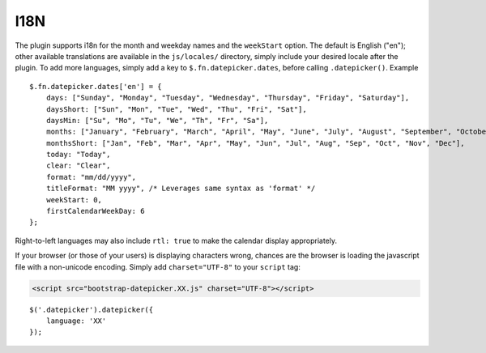I18N
====

The plugin supports i18n for the month and weekday names and the ``weekStart`` option.  The default is English ("en"); other available translations are available in the ``js/locales/`` directory, simply include your desired locale after the plugin.  To add more languages, simply add a key to ``$.fn.datepicker.dates``, before calling ``.datepicker()``.  Example

::

    $.fn.datepicker.dates['en'] = {
        days: ["Sunday", "Monday", "Tuesday", "Wednesday", "Thursday", "Friday", "Saturday"],
        daysShort: ["Sun", "Mon", "Tue", "Wed", "Thu", "Fri", "Sat"],
        daysMin: ["Su", "Mo", "Tu", "We", "Th", "Fr", "Sa"],
        months: ["January", "February", "March", "April", "May", "June", "July", "August", "September", "October", "November", "December"],
        monthsShort: ["Jan", "Feb", "Mar", "Apr", "May", "Jun", "Jul", "Aug", "Sep", "Oct", "Nov", "Dec"],
        today: "Today",
        clear: "Clear",
        format: "mm/dd/yyyy",
        titleFormat: "MM yyyy", /* Leverages same syntax as 'format' */
        weekStart: 0,
        firstCalendarWeekDay: 6
    };

Right-to-left languages may also include ``rtl: true`` to make the calendar display appropriately.

If your browser (or those of your users) is displaying characters wrong, chances are the browser is loading the javascript file with a non-unicode encoding.  Simply add ``charset="UTF-8"`` to your ``script`` tag:

.. code-block:: html

    <script src="bootstrap-datepicker.XX.js" charset="UTF-8"></script>

::

    $('.datepicker').datepicker({
        language: 'XX'
    });

.. figure:: _static/screenshots/option_language.png
    :align: center
